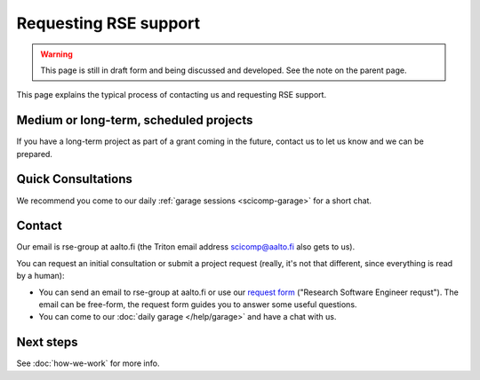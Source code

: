 Requesting RSE support
======================

.. warning::

   This page is still in draft form and being discussed and
   developed.  See the note on the parent page.


This page explains the typical process of contacting us and requesting
RSE support.



Medium or long-term, scheduled projects
---------------------------------------

If you have a long-term project as part of a grant coming in the
future, contact us to let us know and we can be prepared.



Quick Consultations
-------------------

We recommend you come to our daily :ref:`garage sessions
<scicomp-garage>` for a short chat.



Contact
-------

Our email is rse-group at aalto.fi (the Triton email address
scicomp@aalto.fi also gets to us).

You can request an initial consultation or submit a project request
(really, it's not that different, since everything is read by a human):

* You can send an email to rse-group at aalto.fi or use our `request
  form <https://selfservice.esupport.aalto.fi/ssc/app#/order/2026/>`__
  ("Research Software Engineer requst").  The email can be free-form, the request form guides you to answer
  some useful questions.
* You can come to our :doc:`daily garage </help/garage>` and have a
  chat with us.



Next steps
----------

See :doc:`how-we-work` for more info.
